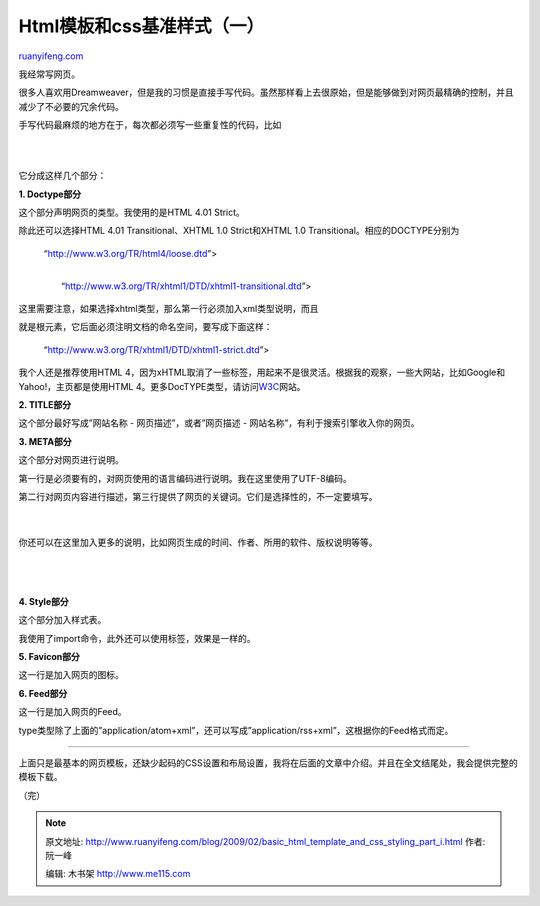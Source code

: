 .. _200902_basic_html_template_and_css_styling_part_i:

Html模板和css基准样式（一）
==============================================

`ruanyifeng.com <http://www.ruanyifeng.com/blog/2009/02/basic_html_template_and_css_styling_part_i.html>`__

我经常写网页。

很多人喜欢用Dreamweaver，但是我的习惯是直接手写代码。虽然那样看上去很原始，但是能够做到对网页最精确的控制，并且减少了不必要的冗余代码。

手写代码最麻烦的地方在于，每次都必须写一些重复性的代码，比如

| 

| 

它分成这样几个部分：

**1. Doctype部分**

这个部分声明网页的类型。我使用的是HTML 4.01 Strict。

除此还可以选择HTML 4.01 Transitional、XHTML 1.0 Strict和XHTML 1.0
Transitional。相应的DOCTYPE分别为

    “http://www.w3.org/TR/html4/loose.dtd”>

    | 
    |  “http://www.w3.org/TR/xhtml1/DTD/xhtml1-transitional.dtd”>

这里需要注意，如果选择xhtml类型，那么第一行必须加入xml类型说明，而且

就是根元素，它后面必须注明文档的命名空间，要写成下面这样：

    “http://www.w3.org/TR/xhtml1/DTD/xhtml1-strict.dtd”>

我个人还是推荐使用HTML
4，因为xHTML取消了一些标签，用起来不是很灵活。根据我的观察，一些大网站，比如Google和Yahoo!，主页都是使用HTML
4。更多DocTYPE类型，请访问\ `W3C <http://www.w3.org/QA/2002/04/valid-dtd-list.html>`__\ 网站。

**2. TITLE部分**

这个部分最好写成”网站名称 - 网页描述”，或者”网页描述 -
网站名称”，有利于搜索引擎收入你的网页。

**3. META部分**

这个部分对网页进行说明。

第一行是必须要有的，对网页使用的语言编码进行说明。我在这里使用了UTF-8编码。

第二行对网页内容进行描述，第三行提供了网页的关键词。它们是选择性的，不一定要填写。

    | 

你还可以在这里加入更多的说明，比如网页生成的时间、作者、所用的软件、版权说明等等。

    | 
    | 

**4. Style部分**

这个部分加入样式表。

我使用了import命令，此外还可以使用标签，效果是一样的。

**5. Favicon部分**

这一行是加入网页的图标。

**6. Feed部分**

这一行是加入网页的Feed。

type类型除了上面的”application/atom+xml”，还可以写成”application/rss+xml”，这根据你的Feed格式而定。


======================

上面只是最基本的网页模板，还缺少起码的CSS设置和布局设置，我将在后面的文章中介绍。并且在全文结尾处，我会提供完整的模板下载。

（完）

.. note::
    原文地址: http://www.ruanyifeng.com/blog/2009/02/basic_html_template_and_css_styling_part_i.html 
    作者: 阮一峰 

    编辑: 木书架 http://www.me115.com